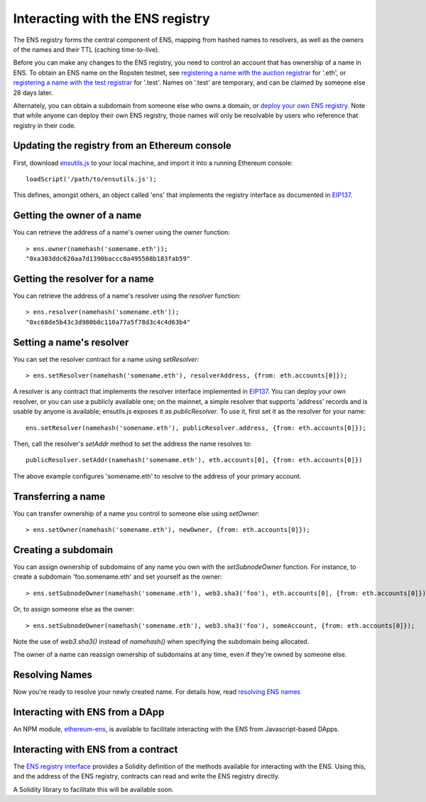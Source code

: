 ***********************************
Interacting with the ENS registry
***********************************

The ENS registry forms the central component of ENS, mapping from hashed names to resolvers, as well as the owners of the names and their TTL (caching time-to-live).

Before you can make any changes to the ENS registry, you need to control an account that has ownership of a name in ENS. To obtain an ENS name on the Ropsten testnet, see `registering a name with the auction registrar`_ for '.eth', or `registering a name with the test registrar`_ for '.test'. Names on '.test' are temporary, and can be claimed by someone else 28 days later.

Alternately, you can obtain a subdomain from someone else who owns a domain, or `deploy your own ENS registry`_. Note that while anyone can deploy their own ENS registry, those names will only be resolvable by users who reference that registry in their code.

Updating the registry from an Ethereum console
----------------------------------------------

First, download ensutils.js_ to your local machine, and import it into a running Ethereum console:

::

    loadScript('/path/to/ensutils.js');

This defines, amongst others, an object called 'ens' that implements the registry interface as documented in EIP137_.

Getting the owner of a name
---------------------------

You can retrieve the address of a name's owner using the `owner` function:

::

    > ens.owner(namehash('somename.eth'));
    "0xa303ddc620aa7d1390baccc8a495508b183fab59"

Getting the resolver for a name
-------------------------------

You can retrieve the address of a name's resolver using the `resolver` function:

::

    > ens.resolver(namehash('somename.eth'));
    "0xc68de5b43c3d980b0c110a77a5f78d3c4c4d63b4"

Setting a name's resolver
-------------------------

You can set the resolver contract for a name using `setResolver`:

::

    > ens.setResolver(namehash('somename.eth'), resolverAddress, {from: eth.accounts[0]});

A resolver is any contract that implements the resolver interface implemented in EIP137_. You can deploy your own resolver, or you can use a publicly available one; on the mainnet, a simple resolver that supports 'address' records and is usable by anyone is available; ensutils.js exposes it as `publicResolver`. To use it, first set it as the resolver for your name:

::

    ens.setResolver(namehash('somename.eth'), publicResolver.address, {from: eth.accounts[0]});

Then, call the resolver's `setAddr` method to set the address the name resolves to:

::

    publicResolver.setAddr(namehash('somename.eth'), eth.accounts[0], {from: eth.accounts[0]})

The above example configures 'somename.eth' to resolve to the address of your primary account.

Transferring a name
-------------------

You can transfer ownership of a name you control to someone else using `setOwner`:

::

    > ens.setOwner(namehash('somename.eth'), newOwner, {from: eth.accounts[0]});

Creating a subdomain
--------------------

You can assign ownership of subdomains of any name you own with the `setSubnodeOwner` function. For instance, to create a subdomain 'foo.somename.eth' and set yourself as the owner:

::

    > ens.setSubnodeOwner(namehash('somename.eth'), web3.sha3('foo'), eth.accounts[0], {from: eth.accounts[0]});

Or, to assign someone else as the owner:

::

    > ens.setSubnodeOwner(namehash('somename.eth'), web3.sha3('foo'), someAccount, {from: eth.accounts[0]});

Note the use of `web3.sha3()` instead of `namehash()` when specifying the subdomain being allocated.

The owner of a name can reassign ownership of subdomains at any time, even if they're owned by someone else.

Resolving Names
---------------

Now you're ready to resolve your newly created name. For details how, read `resolving ENS names`_

Interacting with ENS from a DApp
--------------------------------

An NPM module, ethereum-ens_, is available to facilitate interacting with the ENS from Javascript-based DApps.

Interacting with ENS from a contract
------------------------------------

The `ENS registry interface`_ provides a Solidity definition of the methods available for interacting with the ENS. Using this, and the address of the ENS registry, contracts can read and write the ENS registry directly.

A Solidity library to facilitate this will be available soon.

.. _`registering a name with the auction registrar`: auctions.html
.. _`registering a name with the test registrar`: testnames.html
.. _`deploy your own ENS registry`: deploying.html
.. _ensutils.js: https://github.com/ethereum/ens/blob/master/ensutils.js
.. _EIP137: https://github.com/ethereum/EIPs/issues/137
.. _`resolving ENS names`: resolving.html
.. _ethereum-ens: https://www.npmjs.com/package/ethereum-ens
.. _`ENS registry interface`: https://github.com/ethereum/ens/blob/master/interface.sol
